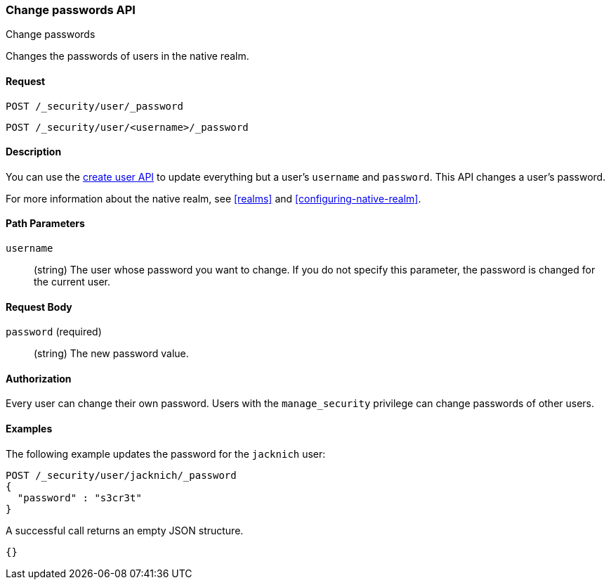 [role="xpack"]
[[security-api-change-password]]
=== Change passwords API
++++
<titleabbrev>Change passwords</titleabbrev>
++++

Changes the passwords of users in the native realm.

==== Request

`POST /_security/user/_password` +

`POST /_security/user/<username>/_password`


==== Description

You can use the <<security-api-put-user,create user API>> to update everything 
but a user's `username` and `password`. This API changes a user's password.

For more information about the native realm, see 
<<realms>> and <<configuring-native-realm>>. 


==== Path Parameters

`username`::
  (string) The user whose password you want to change. If you do not specify
  this parameter, the password is changed for the current user.


==== Request Body

`password` (required)::
  (string) The new password value.


==== Authorization

Every user can change their own password. Users with the `manage_security`
privilege can change passwords of other users.


==== Examples

The following example updates the password for the `jacknich` user:

[source,js]
--------------------------------------------------
POST /_security/user/jacknich/_password
{
  "password" : "s3cr3t"
}
--------------------------------------------------
// CONSOLE
// TEST[setup:jacknich_user]

A successful call returns an empty JSON structure.

[source,js]
--------------------------------------------------
{}
--------------------------------------------------
// TESTRESPONSE
